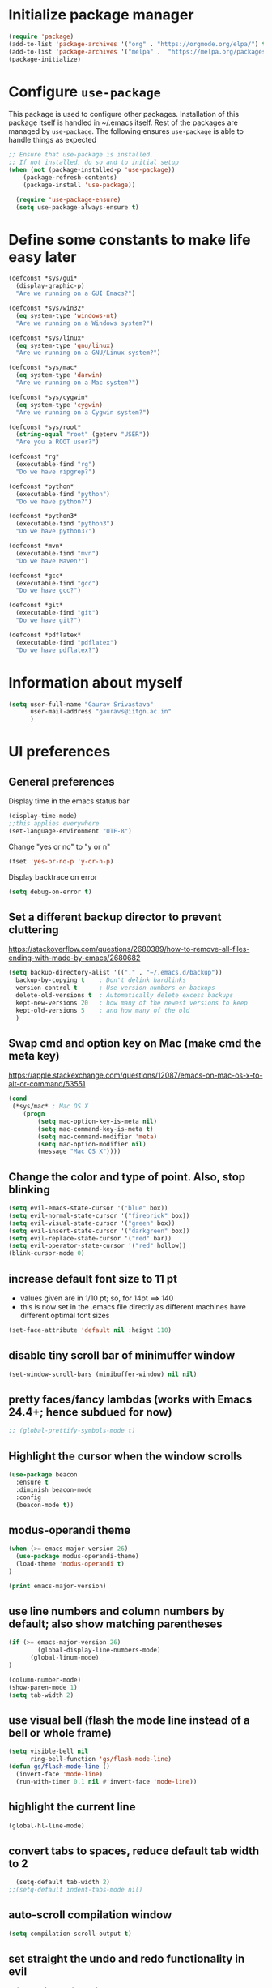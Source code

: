 #+TTITLE: Emacs Configuration
# Heavily inspired from Harry Schwartz's configuration ideas
# https://emacs.readthedocs.io/en/latest/index.html

* Initialize package manager
#+begin_src emacs-lisp
(require 'package)
(add-to-list 'package-archives '("org" . "https://orgmode.org/elpa/") t)
(add-to-list 'package-archives '("melpa" .  "https://melpa.org/packages/") t)
(package-initialize)
#+end_src

* Configure =use-package=
This package is used to configure other packages. Installation of this package itself is handled in ~/.emacs itself.
Rest of the packages are managed by =use-package=. The following ensures =use-package= is able to handle things as expected

#+begin_src emacs-lisp
;; Ensure that use-package is installed.
;; If not installed, do so and to initial setup
(when (not (package-installed-p 'use-package))
	(package-refresh-contents)
	(package-install 'use-package))
	
  (require 'use-package-ensure)
  (setq use-package-always-ensure t)
#+end_src


* Define some constants to make life easy later

#+begin_src emacs-lisp
(defconst *sys/gui*
  (display-graphic-p)
  "Are we running on a GUI Emacs?")

(defconst *sys/win32*
  (eq system-type 'windows-nt)
  "Are we running on a Windows system?")

(defconst *sys/linux*
  (eq system-type 'gnu/linux)
  "Are we running on a GNU/Linux system?")

(defconst *sys/mac*
  (eq system-type 'darwin)
  "Are we running on a Mac system?")

(defconst *sys/cygwin*
  (eq system-type 'cygwin)
  "Are we running on a Cygwin system?")

(defconst *sys/root*
  (string-equal "root" (getenv "USER"))
  "Are you a ROOT user?")

(defconst *rg*
  (executable-find "rg")
  "Do we have ripgrep?")

(defconst *python*
  (executable-find "python")
  "Do we have python?")

(defconst *python3*
  (executable-find "python3")
  "Do we have python3?")

(defconst *mvn*
  (executable-find "mvn")
  "Do we have Maven?")

(defconst *gcc*
  (executable-find "gcc")
  "Do we have gcc?")

(defconst *git*
  (executable-find "git")
  "Do we have git?")

(defconst *pdflatex*
  (executable-find "pdflatex")
  "Do we have pdflatex?")
#+end_src


* Information about myself

#+begin_src emacs-lisp
(setq user-full-name "Gaurav Srivastava"
      user-mail-address "gauravs@iitgn.ac.in"
      )
#+end_src


* UI preferences
** General preferences
Display time in the emacs status bar
#+begin_src emacs-lisp
(display-time-mode)
;;this applies everywhere
(set-language-environment "UTF-8")
#+end_src

Change "yes or no" to "y or n"
#+begin_src emacs-lisp
(fset 'yes-or-no-p 'y-or-n-p)
#+end_src

Display backtrace on error
#+begin_src emacs-lisp
(setq debug-on-error t)
#+end_src

** Set a different backup director to prevent cluttering
https://stackoverflow.com/questions/2680389/how-to-remove-all-files-ending-with-made-by-emacs/2680682
#+begin_src emacs-lisp
(setq backup-directory-alist '(("." . "~/.emacs.d/backup"))
  backup-by-copying t    ; Don't delink hardlinks
  version-control t      ; Use version numbers on backups
  delete-old-versions t  ; Automatically delete excess backups
  kept-new-versions 20   ; how many of the newest versions to keep
  kept-old-versions 5    ; and how many of the old
  )
#+end_src


** Swap cmd and option key on Mac (make cmd the meta key)
https://apple.stackexchange.com/questions/12087/emacs-on-mac-os-x-to-alt-or-command/53551
#+begin_src emacs-lisp
(cond
 (*sys/mac* ; Mac OS X
	(progn
		(setq mac-option-key-is-meta nil)
		(setq mac-command-key-is-meta t)
		(setq mac-command-modifier 'meta)
		(setq mac-option-modifier nil)
		(message "Mac OS X"))))
#+end_src

** Change the color and type of point. Also, stop blinking
#+begin_src emacs-lisp
(setq evil-emacs-state-cursor '("blue" box)) 
(setq evil-normal-state-cursor '("firebrick" box)) 
(setq evil-visual-state-cursor '("green" box))
(setq evil-insert-state-cursor '("darkgreen" box))
(setq evil-replace-state-cursor '("red" bar))
(setq evil-operator-state-cursor '("red" hollow))
(blink-cursor-mode 0)
#+end_src
** increase default font size to 11 pt
- values given are in 1/10 pt; so, for 14pt ==> 140
- this is now set in the .emacs file directly as different machines have different optimal font sizes

#+begin_src emacs-lisp
(set-face-attribute 'default nil :height 110)
#+end_src

** disable tiny scroll bar of minimuffer window

#+begin_src emacs-lisp
(set-window-scroll-bars (minibuffer-window) nil nil)
#+end_src

** pretty faces/fancy lambdas (works with Emacs 24.4+; hence subdued for now)

#+begin_src emacs-lisp
;; (global-prettify-symbols-mode t)
#+end_src

** Highlight the cursor when the window scrolls

#+begin_src emacs-lisp
(use-package beacon
  :ensure t
  :diminish beacon-mode
  :config
  (beacon-mode t))
#+end_src

** modus-operandi theme

#+begin_src emacs-lisp
(when (>= emacs-major-version 26)
  (use-package modus-operandi-theme)
  (load-theme 'modus-operandi t)
)

(print emacs-major-version)
#+end_src

** use line numbers and column numbers by default; also show matching parentheses

#+begin_src emacs-lisp
(if (>= emacs-major-version 26)
		(global-display-line-numbers-mode)
	  (global-linum-mode)
)

(column-number-mode)
(show-paren-mode 1)
(setq tab-width 2)
#+end_src

** use visual bell (flash the mode line instead of a bell or whole frame)

#+begin_src emacs-lisp
(setq visible-bell nil
      ring-bell-function 'gs/flash-mode-line)
(defun gs/flash-mode-line ()
  (invert-face 'mode-line)
  (run-with-timer 0.1 nil #'invert-face 'mode-line))
#+end_src

** highlight the current line

#+begin_src emacs-lisp
  (global-hl-line-mode)
#+end_src

** convert tabs to spaces, reduce default tab width to 2
#+begin_src emacs-lisp
  (setq-default tab-width 2)
;;(setq-default indent-tabs-mode nil)
#+end_src

** auto-scroll compilation window

#+begin_src emacs-lisp
  (setq compilation-scroll-output t)
#+end_src

** set straight the undo and redo functionality in evil

#+begin_src emacs-lisp
  (use-package undo-tree)
  (global-undo-tree-mode)

;; this is for undo and redo in evil
;; following works with emacs 24.4+ (hence commented out for now)
;;  (with-eval-after-load 'evil-maps
;;  (define-key evil-normal-state-map "u" 'undo-tree-undo)
;;  (define-key evil-normal-state-map (kbd "C-r") 'undo-tree-redo)
;;  )

;; this is for undo and redo in evil
;; following works with emacs earlier versions
  (eval-after-load 'evil-maps
    '(progn
      (define-key evil-normal-state-map "u" 'undo-tree-undo)
      (define-key evil-normal-state-map (kbd "C-r") 'undo-tree-redo)
     )
  )
#+end_src

** for coloring matching parantheses

#+begin_src emacs-lisp
  (use-package rainbow-delimiters)
#+end_src

** line wrap in LaTeX mode

#+begin_src emacs-lisp
;;(add-hook 'after-init-hook 'turn-on-auto-fill)
(add-hook 'LaTeX-mode-hook 'auto-fill-mode)
;;(global-visual-line-mode t)
#+end_src

** better scrolling by scrolling only by a line at a time

#+begin_src emacs-lisp
  (setq scroll-conservatively 100)
#+end_src
** Spell check enable in text mode
http://wordlist.aspell.net/dicts/
#+begin_src emacs-lisp
	;; spell checker program
	(if *sys/win32*
			(setq ispell-program-name "~/MEGA/hunspell-win32/bin/hunspell")
		(setq ispell-program-name "hunspell")
		)
;; https://200ok.ch/posts/2020-08-22_setting_up_spell_checking_with_multiple_dictionaries.html
				(with-eval-after-load "ispell"
					;; Configure `LANG`, otherwise ispell.el cannot find a 'default
					;; dictionary' even though multiple dictionaries will be configured
					;; in next line.
					(setenv "LANG" "en_US")
					;; Configure two variants of English.
					(setq ispell-dictionary "en_US")
					;;(setq ispell-dictionary "en_US,en_GB")
					;; ispell-set-spellchecker-params has to be called
					;; before ispell-hunspell-add-multi-dic will work
					;;(ispell-set-spellchecker-params)
					;;(ispell-hunspell-add-multi-dic "en_US,en_GB")

					;; For saving words to the personal dictionary, don't infer it from
					;; the locale, otherwise it would save to ~/.hunspell_en_US
          ;; do this only when this file exists
          (defconst gs-dictionary "~/.hunspell_personal")
          (if (file-exists-p gs-dictionary)
            (setq ispell-personal-dictionary "~/.hunspell_personal")))

	(use-package flyspell
		:ensure t
		:init
		(add-hook 'org-mode-hook
							(lambda () (flyspell-mode t))))

#+end_src


** Set default applications for opening the relevant files
- Within Cygwin, open everything with cygstart.exe
	- It passess it on the Windows and appropriate application is triggered

#+begin_src emacs-lisp
	(use-package dired-open)
	 (if (eq system-type 'cygwin)
		 (progn (setq dired-open-extensions
					 '(
							("doc"  . "cygstart")
							("docx" . "cygstart")
							("xls"  . "cygstart")
							("xlsx" . "cygstart")
							("html" . "cygstart")
							("htm"  . "cygstart")
							("pdf"  . "cygstart")
						)
						)
						(setq org-file-apps
					 '(
							(auto-mode . emacs)
							("\\.x?html?\\'" . "cygstart %s")
							("\\.pdf\\'" . "cygstart %s")
						)
						)
            (message "YYOYO")
			)
		)
#+end_src

* Utilities
** Function to reload dot-emacs without closing emacs
#+begin_src emacs-lisp
(defun gs/reload-dot-emacs ()
  "Save the .emacs buffer if needed, then reload .emacs."
  (interactive)
  (let ((dot-emacs "~/.emacs"))
    (and (get-file-buffer dot-emacs)
         (save-buffer (get-file-buffer dot-emacs)))
    (load-file dot-emacs))
  (message "Re-initialized!"))
#+end_src

** Function to rename the current buffer
Source: http://www.whattheemacsd.com/.
#+begin_src emacs-lisp
(defun gs/rename-current-buffer-file ()
  "Renames current buffer and file it is visiting."
  (interactive)
  (let ((name (buffer-name))
        (filename (buffer-file-name)))
    (if (not (and filename (file-exists-p filename)))
        (error "Buffer '%s' is not visiting a file!" name)
      (let ((new-name (read-file-name "New name: " filename)))
        (if (get-buffer new-name)
            (error "A buffer named '%s' already exists!" new-name)
          (rename-file filename new-name 1)
          (rename-buffer new-name)
          (set-visited-file-name new-name)
          (set-buffer-modified-p nil)
          (message "File '%s' successfully renamed to '%s'."
                   name (file-name-nondirectory new-name)))))))

#+end_src

** When emacs remains idle for 5 minutes, display the agenda
- Taken from: https://lists.gnu.org/archive/html/emacs-orgmode/2010-03/msg00367.html
(John Wiegley)
- Have disabled it currently; it can be quite nagging.
#+begin_src elisp
(defun jump-to-org-agenda ()
  (interactive)
  (let ((buf (get-buffer "*Org Agenda*"))
        wind)
    (if buf
        (if (setq wind (get-buffer-window buf))
            (select-window wind)
          (if (called-interactively-p)
              (progn
                (select-window (display-buffer buf t t))
                (org-fit-window-to-buffer)
                ;; (org-agenda-redo)
                )
            (with-selected-window (display-buffer buf)
              (org-fit-window-to-buffer)
              ;; (org-agenda-redo)
              )))
      (call-interactively 'org-agenda-list)))
  ;;(let ((buf (get-buffer "*Calendar*")))
  ;;  (unless (get-buffer-window buf)
  ;;    (org-agenda-goto-calendar)))
  )

;; (run-with-idle-timer 300 t 'jump-to-org-agenda)
#+end_src

** Which key
#+begin_src elisp
(use-package which-key
  :ensure t
  :defer 10
  :diminish which-key-mode
  :config
  (which-key-mode 1))
#+end_src


* ENABLE/DISABLE/CONFIGURE PACKAGES
** To inherit executable paths from Shell
Of course, this will not work for windows.
#+begin_src emacs-lisp
(if (not *sys/win32*)
(progn
	(use-package exec-path-from-shell)
	(exec-path-from-shell-initialize)
))
#+end_src

** Load relevant languages in org babel

#+begin_src emacs-lisp
(org-babel-do-load-languages
  'org-babel-load-languages
  '((python . t))
)
#+end_src

** YASnippet for inserting structured templates

#+begin_src emacs-lisp
(use-package yasnippet)
(require 'yasnippet)
(add-to-list 'yas-snippet-dirs (concat gs-mega-dir "/code/dot-config/yas-snippets"))
(yas-global-mode 1)
#+end_src


** 's' - string manipulating package

#+begin_src emacs-lisp
(use-package s)
(require 's)
#+end_src

** EVIL -- enable

#+begin_src emacs-lisp
(setq evil-want-integration t)
(setq evil-want-keybinding nil)
(use-package evil)
(require 'evil)
(evil-mode t)
#+end_src

** ORG -- enable

#+begin_src emacs-lisp
(require 'org)
#+end_src

*** set org directory, agenda files etc

#+begin_src emacs-lisp
(defvar gs/org-root-dir (concat gs-mega-dir "/Notes"))
(setq org-directory gs/org-root-dir)
(setq org-agenda-files (list gs/org-root-dir))

;; setup refile to use all agenda files
(setq org-refile-targets
  '((nil :maxlevel . 3)
    (org-agenda-files :maxlevel . 3)))
		
;; enable use of tags from all agenda files
(setq org-complete-tags-always-offer-all-agenda-tags t)
#+end_src

*** setup of inbox and other files, capture templates, etc.

#+begin_src emacs-lisp
(defvar gs/org-inbox-file (concat gs-mega-dir "/Notes/000_Inbox.org"))

;; t is for quick TODO capture
;; 'e' is for email TODO capture and 'r' is for email archive capture (if an email is related to an ongoing issue)
;; Both 'e' and 'r' rely on a browser plugin (GS-ORG-CAPTURE) that copies Email subject and URL for use by the capture template (%x)
(setq org-capture-templates
  '(("t" "Quick Todo" entry (file+headline gs/org-inbox-file "Quick Todos")
		 "* TODO %^{Task}\n" :immediate-finish t)
    ("i" "Thoughts and Ideas" entry (file+headline gs/org-inbox-file "Ideas")
		 "* %^{Idea}\n" :immediate-finish t)
    ("e" "Email Todo" entry (file+headline gs/org-inbox-file "Dump from GMail")
		 "* TODO %x\n")
    ("r" "Email Resource" entry (file+headline gs/org-inbox-file "Dump from GMail")
		 "* %x\n")
    ("m" "Meeting" entry (file+headline gs/org-inbox-file "Meetings")
		 "* %t %?")
	 ))
#+end_src


*** todo states

#+begin_src emacs-lisp
(setq org-todo-keywords 
  '((sequence "TODO(t)" 
              "DOING(g@)"
              "FOLLOWUP(f@)" 
              "DISCUSS(d@)"
							"|"
							"DONE(x@/!)"
							"CANCELLED(c@/!)"
)))
(setq org-todo-keyword-faces
   '(("TODO"     . (:foreground "red" :weight "bold"))
	   ("DOING"    . (:foreground "cyan" :weight "bold"))
	   ("FOLLOWUP" . (:foreground "orange" :weight "bold"))
     ("DISCUSS"  . (:foreground "blue" :weight "bold"))
     ("DONE"     . (:foreground "green" :weight "bold"))
     ("CANCELLED". (:foreground "gray" :weight "bold"))
))
#+end_src

*** start scratch in org mode

#+begin_src emacs-lisp
(setq initial-major-mode 'org-mode)
#+end_src

*** use sticky headers

#+begin_src emacs-lisp
(use-package org-sticky-header
 :hook (org-mode . org-sticky-header-mode)
 :config
 (setq-default
  org-sticky-header-full-path 'full
  ;; Child and parent headings are seperated by a /.
  org-sticky-header-outline-path-separator "/"))
#+end_src

*** for pretty bullets and proportional font sizes

#+begin_src emacs-lisp
(use-package org-bullets
	:init
	(add-hook 'org-mode-hook 'org-bullets-mode))
;; hide slash and stars for italics and bold
(setq org-hide-emphasis-markers t)

;; https://zzamboni.org/post/beautifying-org-mode-in-emacs/
;; proportional font sizes
;;  (let* ((variable-tuple
;;            (cond ((x-list-fonts "ETBembo")         '(:font "ETBembo"))
;;                  ((x-list-fonts "Source Sans Pro") '(:font "Source Sans Pro"))
;;                  ((x-list-fonts "Lucida Grande")   '(:font "Lucida Grande"))
;;                  ((x-list-fonts "Verdana")         '(:font "Verdana"))
;;                  ((x-family-fonts "Sans Serif")    '(:family "Sans Serif"))
;;                  (nil (warn "Cannot find a Sans Serif Font.  Install Source Sans Pro."))))
;;           (base-font-color     (face-foreground 'default nil 'default))
;;           (headline           `(:inherit default :weight bold :foreground ,base-font-color)))
;;  
;;      (custom-theme-set-faces
;;       'user
;;       `(org-level-8 ((t (,@headline ,@variable-tuple))))
;;       `(org-level-7 ((t (,@headline ,@variable-tuple))))
;;       `(org-level-6 ((t (,@headline ,@variable-tuple))))
;;       `(org-level-5 ((t (,@headline ,@variable-tuple))))
;;       `(org-level-4 ((t (,@headline ,@variable-tuple :height 0.80))))
;;       `(org-level-3 ((t (,@headline ,@variable-tuple :height 0.90))))
;;       `(org-level-2 ((t (,@headline ,@variable-tuple :height 1.00))))
;;       `(org-level-1 ((t (,@headline ,@variable-tuple :height 1.10))))
;;       `(org-document-title ((t (,@headline ,@variable-tuple :height 1.3 :underline nil))))))

;; enable proportional fonts for org mode
;;(add-hook 'org-mode-hook 'variable-pitch-mode)

#+end_src

*** syntax highlighting in source blocks; disable adaptive indentation

#+begin_src emacs-lisp
(setq org-src-fontify-natively t)
(setq org-adapt-indentation nil)
(setq org-src-preserve-indentation t)
#+end_src


*** use images/screenshots

#+begin_src emacs-lisp
(use-package org-download)
(setq org-startup-with-inline-images t)
#+end_src

*** use evil with org agendas

#+begin_src emacs-lisp
(use-package evil-org
  :after org
  :config
  (add-hook 'org-mode-hook 'evil-org-mode)
  (add-hook 'evil-org-mode-hook
            (lambda() (evil-org-set-key-theme)))
  (require 'evil-org-agenda)
  (evil-org-agenda-set-keys))

;; RETURN will follow links in orgmode files
(setq org-return-follows-link t)
#+end_src

*** custom functions to handle documents, workflows and book keeping

#+begin_src emacs-lisp
;; suggested by Nicolas Goaziou
;; taken from: https://kitchingroup.cheme.cmu.edu/blog/2013/05/05/Getting-keyword-options-in-org-files/
;; gets value of org keywords like TITLE, DATE, etc.
;; allows any customized #+PROPERTY:value
(defun gs/get-org-kwds ()
  "parse the buffer and return a cons list of (property . value)
		from lines like: #+PROPERTY: value"
  (org-element-map (org-element-parse-buffer 'element) 'keyword
                   (lambda (keyword) (cons (org-element-property :key keyword)
                                           (org-element-property :value keyword)))
  )
)

(defun gs/get-org-kwd (KEYWORD)
  "get the value of a KEYWORD in the form of #+KEYWORD: value"
  (interactive)
  (cdr (assoc KEYWORD (gs/get-org-kwds)))
)

#+end_src


#+begin_src emacs-lisp
(require 's)
(defun gs/open-file-doc-dir ()
"Opens document resource directory of the current org file"
  (interactive)
  ;; get the current filename sans the directory structure
  ;; split by '/' -- last one will have the org file name
  (setq fname (s-split "/" buffer-file-truename))

  ;; choose the last element of the extracted name
  (setq fname (elt fname (- (length fname) 1)))

  ;; get the unique identifier number (number before the '_')
  (setq fname (s-split "_" fname))
  (setq fname (elt fname 0))

  ;; get the base directory from DOCDIR keyword of the file
  ;; this specifies whether the related documents are on MEGA, Dropbox,
  ;; Google Drive or NAS 
  ;; this keyword is DOCDIR -- must be defined in the org file
  (setq mydocdirstr (gs/get-org-kwd "DOCDIR"))
  (setq mybasedir gs-google-dir)
  (cond 
    ((equal mydocdirstr "google")(setq mybasedir gs-google-dir))
    ((equal mydocdirstr "dropbox")(setq mybasedir gs-dropbox-dir))
    ((equal mydocdirstr "mega")(setq mybasedir gs-mega-dir))
    ((equal mydocdirstr "nas")(setq mybasedir gs-nas-dir))
  )
  
  ;;(print mybasedir)
  ;;(print fname)
	
  ;; build directory name
  (setq mydir (s-concat mybasedir "/" fname "_*"))

	;;(print mydir)

  ;; expand the wildcard to get full name
	;; file-expand-wildcards returns a list; pick the first element with car
  (setq mydir (car (file-expand-wildcards mydir)))
	
	;;(print "HERE")
	;;(print mydir)

  ;; open this directory in a new frame of emacs (within dired)
  ;; (dired-other-frame mydir)

  ;; for windows, convert forward slashes to backward slashes in the filepath
  (when (s-contains? "explorer" gs-file-manager)
    (setq mydir (s-replace "/" "\\" mydir))
  )
  ;; open this directory in the file manager of the OS
  (shell-command (concat gs-file-manager mydir))
)
#+end_src

#+begin_src emacs-lisp
(require 's)
(defun gs/open-resource-dir ()
"Opens document resource directory of the current headline within the org file"
  (interactive)
	
	;; obtain the DOCDIR (google / mega / dropbox / nas) from the PROPERTIES
  ;; get the base directory from DOCDIR keyword of the file
  ;; this specifies whether the related documents are on MEGA, Dropbox,
  ;; Google Drive or NAS 
  ;; this keyword is DOCDIR -- must be defined in the PROPERTIES of the headline
  ;;get the identifier for file location
  (setq mydocdirstr (car (org-property-values "DOCDIR")))
  (setq mybasedir gs-google-dir)
  ;;set full base directory depending on the file location identifier
  (cond 
    ((equal mydocdirstr "google")(setq mybasedir gs-google-dir))
    ((equal mydocdirstr "dropbox")(setq mybasedir gs-dropbox-dir))
    ((equal mydocdirstr "mega")(setq mybasedir gs-mega-dir))
    ((equal mydocdirstr "nas")(setq mybasedir gs-nas-dir))
  )
	;; obtain the FIRST tag of the headline
  ;; this should be in the format XXX_Y_Z where X, Y, Z are all numbers (e.g. 405_2_1)
	;; it is assumed that the classified will be the FIRST tag among others for the headine
	(setq mytag (car (org-get-tags)))

	;; replace _ with . to enable mapping with directory names
  (setq mytag (s-replace "_" "." mytag))

  ;; build directory name
  (setq mydir (concat mybasedir "/" mytag "_*"))
	
  ;; expand the wildcard to get full name
	;; file-expand-wildcards returns a list; pick the first element with car
  ;;(setq mydir (file-expand-wildcards mydir))
  (setq mydir (car (file-expand-wildcards mydir)))


  ;; open this directory in a new frame of emacs (within dired)
  ;;(dired-other-frame mydir)

  ;; open this directory with system's file viewer
  ;; replaces spaces with escaped ones for use with system's file viewer
  (setq mydirsys (s-replace " " "\\ " mydir))
  (shell-command (concat gs-file-manager mydirsys))
)
#+end_src


*** Custom Agenda views and customized behavior
#+begin_src emacs-lisp
(setq org-agenda-custom-commands
      '(("g" "Get Things Done (GTD)"
         ((agenda ""
                  ((org-agenda-skip-function
                    '(org-agenda-skip-entry-if 'deadline))
                   (org-deadline-warning-days 0)))
          (todo "DOING"
                ((org-agenda-skip-function
                  '(org-agenda-skip-entry-if 'deadline))
                 (org-agenda-prefix-format "  %i %-12:c [%e] ")
                 (org-agenda-overriding-header "\nActive Tasks\n")))
          (todo "TODO"
                ((org-agenda-skip-function
                  '(org-agenda-skip-entry-if 'deadline))
                 (org-agenda-prefix-format "  %i %-12:c [%e] ")
                 (org-agenda-overriding-header "\nTasks to be Planned\n")))
          (todo "FOLLOWUP"
                ((org-agenda-skip-function
                  '(org-agenda-skip-entry-if 'deadline))
                 (org-agenda-prefix-format "  %i %-12:c [%e] ")
                 (org-agenda-overriding-header "\nFollow ups\n")))
          (todo "DISCUSS"
                ((org-agenda-skip-function
                  '(org-agenda-skip-entry-if 'deadline))
                 (org-agenda-prefix-format "  %i %-12:c [%e] ")
                 (org-agenda-overriding-header "\nTo be Discussed with someone\n")))
          (tags "CLOSED>=\"<today>\""
                ((org-agenda-overriding-header "\nCompleted today\n"))))))
);;setq

(setq org-agenda-todo-ignore-scheduled 'all)
(setq org-agenda-todo-ignore-deadlines 'all)
(setq org-agenda-todo-ignore-timestamps 'all)

#+end_src


** Ledger and its configuration
#+begin_src emacs-lisp
	;; (use-package company)
	;; (use-package company-ledger
	;; 	:ensure company
	;; 	:init
	;; 	(with-eval-after-load 'company
	;; 		(add-to-list 'company-backends  'company-ledger))
	;; 	)

	;; https://www.reddit.com/r/emacs/comments/8x4xtt/tip_how_i_use_ledger_to_track_my_money/
	;; https://github.com/yradunchev/ledger
	(use-package ledger-mode)
	(use-package flycheck-ledger  :after ledger-mode)
	(setq ledger-binary-path gs-ledger-executable)
	(add-to-list 'auto-mode-alist '("\\.ledger$" . ledger-mode))
	(add-hook 'ledger-mode-hook
						(lambda ()
							;; (company-mode)
							(setq-local tab-always-indent 'complete)
							(setq-local completion-cycle-threshold t)
							(setq-local ledger-complete-in-steps t)
							)
						)

	;; capture templates for org
  (setq gs-ledger-file (concat gs-mega-dir "/ledger/data/journal.ledger"))
	(setq org-capture-templates
				(append '(("l" "Ledger entries")
									("lc" "SBI Credit Card" plain
									 (file gs-ledger-file)
									 "%(org-read-date) %^{Description}
		Expenses:%^{Account}  %^{Amount}
		Liabilities:CC:SBI
	")
									("lb" "SBI Savings Bank Account" plain
									 (file gs-ledger-file)
									 "%(org-read-date) * %^{Description}
		Expenses:%^{Account}  %^{Amount}
		Assets:Saving:SBIGN
	"))
								org-capture-templates))

#+end_src

** Helm and its configuration
#+begin_src emacs-lisp
(use-package helm
  :ensure t
  :bind (("M-x"     . helm-M-x)
  ;;       ("C-x C-m" . helm-M-x)
         ("M-y"     . helm-show-kill-ring)
         ("C-x b"   . helm-mini)
         ("C-x C-b" . helm-buffers-list)
         ("C-x C-f" . helm-find-files)
  ;;       ("C-h r"   . helm-info-emacs)
  ;;       ("C-h C-l" . helm-locate_library)
  ;;       ("C-x r b" . helm-filtered-bookmarks)  ; Use helm bookmarks
         ("C-c f"   . helm-recentf)
         ("C-c j"   . helm-imenu)
  ;;       ("C-c C-r" . helm-resume)
  ;;       :map helm-map
  ;;       ("<tab>" . helm-execute-persistent-action)  ; Rebind tab to run persistent action
  ;;       ("C-i"   . helm-execute-persistent-action)  ; Make TAB work in terminals
  ;;       ("C-z"   . helm-select-action)  ; List actions
  ;;       :map shell-mode-map  ;; Shell history
  ;;       ("C-c C-l" . helm-comint-input-ring)
         )
  :config
  ;; See https://github.com/bbatsov/prelude/pull/670 for a detailed
  ;; discussion of these options.
  (setq helm-split-window-inside-p            t
        helm-buffers-fuzzy-matching           t
        helm-move-to-line-cycle-in-source     t
        helm-ff-search-library-in-sexp        t
        helm-ff-file-name-history-use-recentf t)

  (setq helm-google-suggest-use-curl-p t)

  ;; keep follow-mode in between helm sessions once activated
  (setq helm-follow-mode-persistent t)

  ;; Smaller helm window
  ;;(setq helm-autoresize-max-height 0)
  ;;(setq helm-autoresize-min-height 30)
  ;;(helm-autoresize-mode 1)

  ;; Don't show details in helm-mini for tramp buffers
  (setq helm-buffer-skip-remote-checking t)

  (require 'helm-bookmark)
  ;; Show bookmarks (and create bookmarks) in helm-mini
  (setq helm-mini-default-sources '(helm-source-buffers-list
                                    helm-source-recentf
                                    helm-source-bookmarks
                                    helm-source-bookmark-set
                                    helm-source-buffer-not-found))

  ;;(substitute-key-definition 'find-tag 'helm-etags-select global-map)
  ;;(setq projectile-completion-system 'helm)

)
(define-key evil-ex-map "b" 'helm-buffers-list)
(helm-mode 1)
#+end_src


** Matlab 
#+begin_src emacs-lisp
;;(use-package matlab-mode)
	(autoload 'matlab-mode "matlab" "Matlab Editing Mode" t)
	(add-to-list
	 'auto-mode-alist
	 '("\\.m$" . matlab-mode))
	(setq matlab-indent-function t)
	(setq matlab-shell-command "matlab")


#+end_src

** Python configuration
#+begin_src emacs-lisp

(setq python-shell-interpreter "python3")


;(use-package elpy
;  :ensure t
;  :defer t
;  :init
;  (advice-add 'python-mode :before 'elpy-enable)
;	(setq elpy-rpc-python-command "python3")
;)

;; the following has been set as the system variable $WORKON_HOME 
;; (setq elpy-rpc-virtualenv-path "/cygdrive/c/users/gaurav/cyg_python_venv")

(setq python-indent-offset 2)

#+end_src

** Setup language server for relevant ones
#+begin_src elisp
(use-package lsp-mode)
(require 'lsp-mode)
(add-hook 'go-mode-hook 'lsp-deferred)
; install server: go get golang.org/x/tools/gopls@latest
(add-hook 'sh-mode-hook 'lsp-deferred)
; install server: npm i -g bash-language-server (after brew install npm)
(add-hook 'python-mode-hook 'lsp-deferred)
; install server: pip3 install python-language-server[all]
#+end_src
** Go language setup
http://tleyden.github.io/blog/2014/05/22/configure-emacs-as-a-go-editor-from-scratch/
#+begin_src elisp
(use-package go-mode)
;(use-package go-autocomplete)

;(setenv "GOPATH" (concat gs-mega-dir "/bin/go"))
(setenv "GOPATH" "/Users/gaurav/MEGA/bin/go")
(require 'flycheck)
(global-flycheck-mode 1)
;
;; for appropriate formatting
(defun my-go-mode-hook ()
  ; Call Gofmt before saving                                                    
  (add-hook 'before-save-hook 'gofmt-before-save)
  ; Godef jump key binding                                                      
  (local-set-key (kbd "M-.") 'godef-jump)
  (local-set-key (kbd "M-*") 'pop-tag-mark)
  (auto-complete-mode 1)
  )
(add-hook 'go-mode-hook 'my-go-mode-hook)
;(with-eval-after-load 'go-mode (require 'go-autocomplete))
#+end_src


** Evil Collection (for key bindings in most places)
- This one had some error when trying to install with command line
- Installed from list-packages instead. This worked on linux system (not working on Windows).

#+begin_src emacs-lisp
(use-package evil-collection
  :after evil
  :ensure t
  :config
  (evil-collection-init))
#+end_src

** DEFT
- following is for configuring deft mode
- key to launch deft; disable evil in deft mode

#+begin_src emacs-lisp
(use-package deft
  :bind ("C-c n" . deft)
  :commands (deft)
  :config
  (setq deft-directory (concat gs-mega-dir "/Notes")
        deft-extensions '("org" "md" "txt")
        deft-default-extension "org"
        deft-recursive t
        deft-use-filename-as-title t
        deft-use-filter-string-for-filename t)
  (evil-set-initial-state 'deft-mode 'emacs))
#+end_src

** AUCTEX / LATEX
- following if for latex: auctex
- taken from: https://tex.stackexchange.com/questions/461851/sumatra-pdf-forward-and-inverse-search-emacs

#+begin_src emacs-lisp
(setq TeX-PDF-mode t)
(setq TeX-source-correlate-mode t)
(setq TeX-source-correlate-method 'synctex)
(setq TeX-view-program-list '(("Sumatra PDF" ("\"C:/Program Files/SumatraPDF/SumatraPDF.exe\" -reuse-instance" (mode-io-correlate " -forward-search %b %n ") " %o"))))
(eval-after-load 'tex
 '(progn
   (assq-delete-all 'output-pdf TeX-view-program-selection)
   (add-to-list 'TeX-view-program-selection '(output-pdf "Sumatra PDF"))))
#+end_src


- following is from: https://william.famille-blum.org/blog/static.php?page=static081010-000413
	
#+begin_src emacs-lisp
;;(custom-set-variables '(TeX-source-correlate-method (quote synctex)) '(TeX-source-correlate-mode t) '(TeX-source-correlate-start-server t) '(TeX-view-program-list (quote (("Sumatra PDF" "\"C:/Program Files/SumatraPDF/SumatraPDF.exe\" -reuse-instance %o")))))(custom-set-faces)
;;(eval-after-load 'tex
 ;;'(progn
   ;;(assq-delete-all 'output-pdf TeX-view-program-selection)
   ;;(add-to-list 'TeX-view-program-selection '(output-pdf "Sumatra PDF")))
 ;;)
#+end_src


** org-gcal for Google Calendar integration
https://github.com/kidd/org-gcal.el
https://github.com/mhkc/google-calendar-layer
https://cestlaz.github.io/posts/using-emacs-26-gcal/#.WIqBud9vGAk
#+begin_src elisp
	(use-package org-gcal)
	(require 'org-gcal)
	(setq org-gcal-client-id "295390371627-arqhq3ojngln9l4jqsufg97gm4njbkhi.apps.googleusercontent.com")
	(setq org-gcal-client-secret "Tvc4jv9oJ7ltSxDkHS5adYUH")
	(setq org-gcal-file-alist '(("c_dkuvktbde55novv834t98om1u0@group.calendar.google.com" . "~/MEGA/Notes/google-org-calendar.org")))
	;;(setq org-gcal-file-alist '(("c_dkuvktbde55novv834t98om1u0@group.calendar.google.com" . ((concat gs-mega-dir "/Notes/google-org-calendar.org")))))
#+end_src
For exporting org-agenda to google calendar, C-x C-w to export from agenda; save it as the file being synced with google calendar shown above.
Then run org-gcal-sync

** =paperless= for document filing (mainly papers)
https://github.com/atgreen/paperless
#+begin_src elisp
(use-package ido-completing-read+)
(use-package paperless)
(custom-set-variables
 '(paperless-capture-directory "/Users/gaurav/Google Drive/My Drive/New_System/lit_repo/paperless/downloads")
 '(paperless-root-directory "/Users/gaurav/Google Drive/My Drive/New_System/lit_repo/paperless/filed"))
#+end_src

** =ebib= for bibliography management
https://joostkremers.github.io/ebib/ebib-manual.html
#+begin_src elisp
(use-package ebib)
(use-package helm-bibtex)
(defconst gs-lit-repo (concat gs-google-dir "/lit_repo"))

#+end_src


** =org-ref= for bibliography management
https://github.com/jkitchin/org-ref
https://www.anand-iyer.com/blog/2017/research-literature-management-with-emacs
#+begin_src elisp :tangle no
(use-package org-ref)
(use-package helm-bibtex)
(defconst gs-lit-repo (concat gs-google-dir "/lit_repo"))

;(setq org-ref-bibliography-notes "G:\My Drive\New_System\lit_repo\notes.org"
;			org-ref-default-bibliography '("G:\My Drive\New_System\lit_repo\all_entries.bib")
;			org-ref-pdf-directory "G:\My Drive\New_System\lit_repo\notes.org")

;; see org-ref for use of these variables
(setq org-ref-bibliography-notes "/Users/gaurav/Google Drive/My Drive/New_System/lit_repo/notes.org"
      org-ref-default-bibliography '("/Users/gaurav/Google Drive/My Drive/New_System/lit_repo/all_entries.bib")
      org-ref-pdf-directory "/Users/gaurav/Google Drive/My Drive/New_System/lit_repo")

;following is for helm-bibtex
;	(setq bibtex-completion-bibliography (concat gs-google-dir "/lit_repo/all_entries.bib")
;	      bibtex-completion-library-path (concat gs-google-dir "/lit_repo")
;	      bibtex-completion-notes-path (concat gs-google-dir "/lit_repo/notes.org"))
;
;	;; open pdf with system pdf viewer (works on mac)
;	(setq bibtex-completion-pdf-open-function
;		(lambda (fpath)
;			(start-process "open" "*open*" "open" fpath)))
;
;	;; alternative
;	;; (setq bibtex-completion-pdf-open-function 'org-open-file)


(require 'org-ref)
#+end_src

** Reference management for PDFs using BibTex
:PROPERTIES:
   :tangle: no
:END:
- Source: https://ogbe.net/emacs/references.html
The "database" consists of a loose collection of bib files in user-defined directories, a directory containing all pdfs, and a directory containing a notes file <bibtex-key>.org for every entry from all files. This must be set for any of this to work.
#+begin_src elisp
	; Basic data about directories of PDF, BIB, etc.
		(defvar do.refs/db-dirs (concat gs-google-dir "/lit_repo")
			"A list of paths to directories containing all my bibtex databases")

		(defvar do.refs/pdf-dir (concat gs-google-dir "/lit_repo")
			"The path to the directory containing the PDF files. The file
																		for the entry with key <key> is stored as <key>.pdf.")

		(defvar do.refs/notes-dir (concat gs-google-dir "/lit_repo/notes")
			"The path to the directory containing my notes for the
																		references. The note for the item with key <key> is stored in
																		this folder as <key>.org")

		(defvar do.refs/pdf-download-dir (concat gs-google-dir "/lit_repo/downloads")
			"The path to the temporary directory to which we download PDF
																		files.")

		(defun do.refs/get-db-file-list ()
			"Get the list of all the bib files containing my bib database."
			(mapcan (lambda (dir) (directory-files dir t "\\.bib\\'"))
							do.refs/db-dirs))

#+end_src
*** =ebib= configuration
We use ebib to import items and to edit databases. Start with M-x ebib. Then open a database with o. We can open multiple databases at the same time and switch using the arrow keys. Edit a key with E. Auto-generate a key with !. Edit an entry with e. Edit in item in an entry with e. Import a file by selecting an entry in the top window and M-x ebib-import-file. This moves the selected PDF to the PDF directory under the right name. Add notes to an entry with N. Open the attached file with f.

To import an item to the database there are two ways: First, we can just add the entry to the end of the file in a regular Emacs buffer. Second, with ebib opened in a frame, we can paste a BibTeX entry into an Emacs buffer (works nicely with the "Open with emacsclient" .desktop file) and call M-x ebib-import.

The configuration below sets some sane standards, points ebib to our database, and changes the notes format to work well with the "one-file-per-entry" approach.
#+begin_src elisp
		(use-package ebib
			:ensure t
			:init
			(add-hook 'ebib-entry-mode-hook #'no-trailing-whitespace)
			:config
			;; point it to our database
			(setq ebib-file-search-dirs '(,do.refs/pdf-dir))
			(setq ebib-notes-directory do.refs/notes-dir)
			(setq ebib-preload-bib-files '(do.refs/get-db-file-list))

			;; `ebib' uses `bibtex.el' to auto-generate keys for us
			(setq bibtex-autokey-year-length 4)
			(setq bibtex-autokey-titleword-separator "-")
			(setq bibtex-autokey-name-year-separator "-")
			(setq bibtex-autokey-year-title-separator "-")
			(setq bibtex-autokey-titleword-length 8)
			(setq bibtex-autokey-titlewords 3)
			(setq bibtex-autokey-titleword-ignore ;; I took "On" out of this
						'("A" "An" "The" "[^[:upper:]].*" ".*[^[:upper:][:lower:]0-9].*"))

			;; make ebib window easier to deal with
			(setq ebib-index-window-size 25)

			;; use a common/similar notes template between `ebib' and `ivy-bibtex'.
			(setq ebib-notes-template "#+TITLE: Notes on: %T\n\n>|<")
			(remove-hook 'ebib-notes-new-note-hook #'org-narrow-to-subtree)

			;; open pdfs with our favorite pdf reader
			(setq ebib-file-associations '(("pdf" . ,do.minimal/pdf-reader)))

			;; a small convenience function to import into ebib from the clipboard
			(defun do.refs/ebib-import-from-clipboard ()
				"Attempt to import the contents in the kill ring/clipboard into `ebib'."
				(interactive)
				(with-temp-buffer
					(yank)
					(ebib-import)
					(call-interactively #'ebib)))

			;; another convenience function to add the most recently downloaded PDF file
			;; from the ~/Downloads folder to the current entry
			(defun do.refs/ebib-add-newest-pdf-from-downloads ()
				"Add the most recently-downloaded PDF in the ~/Downloads directory to the current entry in ebib."
				(interactive)
				;; pull out the most recent file from ~/Downloads with the .pdf extension.
				(let ((newest-pdf (caar (sort (mapcan (lambda (x) (when (string-equal (file-name-extension (nth 0 x)) "pdf") (cons x nil)))
																							(directory-files-and-attributes do.refs/pdf-download-dir))
																			(lambda (x y) (not (time-less-p (nth 6 x) (nth 6 y))))))))
					(if newest-pdf
							;; https://nullprogram.com/blog/2017/10/27/
							;; need to override `read-file-name' because ebib normally prompts us for the file to import
							(let ((fpath (concat (file-name-as-directory do.refs/pdf-download-dir) newest-pdf))
										(bibkey (ebib--get-key-at-point)))
								(cl-letf (((symbol-function 'read-file-name) (lambda (&rest _) fpath)))
									(call-interactively #'ebib-import-file))
								(message "[Ebib] [Dennis] Imported %s for %s" fpath bibkey))
						(message "[Ebib] [Dennis] No PDF files found in %s." do.refs/pdf-download-dir))))

			;; on import, create two copies of the file. one for reading, one
			;; for annotating. can also use this command to add an annotated
			;; file to an existing entry
			(defun do.refs/ebib-add-annotated (arg)
				"Advice for `ebib-import-file' that automatically creates a
															copy of the imported file that will be used for annotation."
				(interactive "P")
				(let ((filename (ebib-get-field-value ebib-file-field
																							(ebib--get-key-at-point)
																							ebib--cur-db 'noerror 'unbraced)))
					(when filename
						(let* ((pdf-path (file-name-as-directory (car ebib-file-search-dirs)))
									 (orig-path (concat pdf-path filename))
									 (annot-path (concat pdf-path
																			 (file-name-sans-extension filename)
																			 "-annotated"
																			 (file-name-extension filename t))))
							(unless (file-writable-p annot-path)
								(error "[Ebib] [Dennis] Cannot write file %s" annot-path))
							(copy-file orig-path annot-path)))))

			;; add the above after the original call is done.
			(advice-add #'ebib-import-file :after #'do.refs/ebib-add-annotated))
#+end_src
*** =ivy-bibtex= configuration
This package is really just an alternative completion interface for bibtex-completion. It looks like this was initially all written for helm and at some point divided into the bibtex-completion frontend and helm and an ivy backend.

I really like the ivy interface for searching. So we will configure it to be able to search our global database from anywhere in Emacs. We will later use this interface to insert citation keys into LaTeX documents.
#+begin_src elisp
		; ivy-bibtex configuration
		(use-package ivy-bibtex
			:ensure t
			:init
			;; point ivy to the reference database
			(defun do.refs/update-db-file-list ()
				"Update the list of bib files used for `ivy-bibtex'"
				(interactive)
				(setq ebib-preload-bib-files '(do.refs/get-db-file-list))
				(setq bibtex-completion-bibliography '(do.refs/get-db-file-list)))
			(do.refs/update-db-file-list)
			(setq bibtex-completion-library-path '(,do.refs/pdf-dir))
			(setq bibtex-completion-notes-path do.refs/notes-dir) ; notes are by default <key>.org

			;; need this extra config (see github page)
			(push '(ivy-bibtex . ivy--regex-ignore-order)
						ivy-re-builders-alist)

			;; make sure we can open additional files through =M-x bib=
			(setq bibtex-completion-pdf-field nil)

			;; could save an annotated version of a PDF with <key>-annotated.pdf
			(setq bibtex-completion-find-additional-pdfs t)

			;; what is the default citation style?
			(setq bibtex-completion-cite-default-command "cite")
			(setq bibtex-completion-cite-default-as-initial-input t)

			;; hack the APA print function
			;;<<do.refs/reference-format>>

			;; open PDFs with our favourite PDF reader
			(setq bibtex-completion-pdf-open-function
						(lambda (fpath)
							(call-process do.minimal/pdf-reader nil 0 nil fpath))))
#+end_src
One function of ivy-bibtex is to insert the full reference at point. This is a great feature, I just want to hack the output a little bit.
#+begin_src elisp
		(defun do.refs/custom-insert-reference (keys)
			"This is a hacked version of `bibtex-completion-insert-reference'.

										I just remove some punctuation and whitespace compared to the
										original. It's still not perfect, but works well enough for
										something I won't need much"
			(let* ((refs (--map (s-word-wrap fill-column (bibtex-completion-apa-format-reference it))
													keys)))
				(insert (s-join "\n" refs) "\n")))

		(advice-add #'bibtex-completion-insert-reference :override #'do.refs/custom-insert-reference)
#+end_src
*** =org-ref= configuration
This package is responsible for managing references in org-mode documents. While I don't plan on writing many papers in org-mode (can't expect random collaborators to be into Emacs like this…), this is still very useful for personal stuff (my PhD thesis was written in org-mode) and my notes. This also lets me link to references from within notes of other references.
#+begin_src elisp
		(use-package org-ref
			:ensure t
			:demand ; we demand this because it also displays citations in latex documents
			:init
			(setq org-ref-completion-library 'org-ref-ivy-cite)
			:config
			(setq org-ref-default-bibliography '(do.refs/get-db-file-list))
			(setq org-ref-pdf-directory do.refs/pdf-dir)
			;; edit notes using the bibtex-completion package, i.e. `ivy-bibtex'
			(setq org-ref-bibliography-notes nil)
			(setq org-ref-notes-function
						(lambda (thekey)
							(let ((bibtex-completion-bibliography (org-ref-find-bibliography)))
								(bibtex-completion-edit-notes
								 (list (car (org-ref-get-bibtex-key-and-file thekey)))))))
			(defun do.refs/org-ref-insert (&optional arg)
				"Fix org-ref's cite command"
				;; make sure bibtex-completion is initialized
				(bibtex-completion-init)
				;; fix org-ref (see https://github.com/jkitchin/org-ref/issues/717#issuecomment-633788035)
				(ivy-set-display-transformer 'org-ref-ivy-insert-cite-link 'ivy-bibtex-display-transformer)
				;; fix the height of the cite window
				(let ((ivy-fixed-height-minibuffer t))
					(push '(org-ref-ivy-insert-cite-link . do.minimal.rg/get-window-height) ivy-height-alist)
					(org-ref-insert-link arg)
					(pop ivy-height-alist))))
#+end_src
*** =reftex= configuration
#+begin_src elisp
		(use-package reftex
			:init
			(setq reftex-default-bibliography '(do.refs/get-db-file-list)))
#+end_src
*** Plumbing interface
With our three heavy-lifting packages configured, let's write some glue code to make it all play well together and to let me use them the way I want to. The built-in reftex package will play a big part in this. But first we want to discourage it from looking for local databases.

Next, a few definitions for bibliography generation. We set a straw man default name and give ourselves the ability to post-process the buffer containing the BibTeX entries.

#+begin_src elisp

		(defvar do.refs/default-bib-name "refs.bib"
			"The default name for bibliographies generated from TeX or org files.")

		(defvar do.refs/bib-file-post-process-function nil
			"A function to post-process the auto-generated .bib
						files. Called with a temporary buffer as single argument.")

		(defun do.refs/mangle-bib-files (buffer)
			"Insert a header and pull some fields out of the bib file."
			(goto-char (point-min))
			(insert "% ------------------------------------------------------------------\n"
							(format-time-string
							 "% -- This file was auto-generated on %Y-%m-%d at %T\n")
							"% -- Change at own risk.\n"
							"% ------------------------------------------------------------------\n\n")
			;; let's just say that the month field in BibTeX is a little strange... This
			;; is an attempt at removing the {braces} when we find one of the
			;; three-letter month codes jan, feb, etc. in braces.
			(mapcar (lambda (month)
								(goto-char (point-min))
								(while (re-search-forward (format "\\(^\s+month\s+=\s+\\){%s}" month) nil t)
									(replace-match (format "\\1%s" month))))
							'("jan" "feb" "mar" "apr" "may" "jun" "jul" "aug" "sep" "oct" "nov" "dec")))

		(setq do.refs/bib-file-post-process-function #'do.refs/mangle-bib-files)
#+end_src
Now for the main course, do.refs/generate-bib-file can be called on a LaTeX or org-mode buffer and will spit out a fresh .bib file containing only the elements cited in the current document.

#+begin_src elisp

		(defun do.refs/generate-bib-file (&optional outfile)
			"Generate a .bib file for the tex or org document in the current buffer.

					This is done by first extracting all citation keys from the
					document and then pulling them from the global database."
			(interactive
			 ;; if called with a prefix arg, put the generated bib into the kill ring
			 ;; instead of writing it to a file.
			 (if current-prefix-arg
					 (list 'copy)
				 ;; prompt user, get outfile, make sure this all works out.
				 (if (not (or (derived-mode-p 'tex-mode) (derived-mode-p 'org-mode)))
						 (prog1 nil (message "Not visiting a TeX or org buffer."))
					 (let ((target-file (read-file-name "Path to .bib file: " nil nil nil do.refs/default-bib-name)))
						 (cond ((file-directory-p target-file) (error "Output cannot be a directory."))
									 ((file-exists-p target-file)
										(if (yes-or-no-p (format "File %s exists. Overwrite? " target-file))
												(list target-file)
											(message "Not overwriting %s." target-file) nil))
									 (t (list target-file)))))))
			(when outfile
				;; write the output file
				(let ((mode (cond ((derived-mode-p 'org-mode) 'org)
													((derived-mode-p 'tex-mode) 'tex))))
					(let ((tex-buffer (cond ((equal mode 'tex) (current-buffer))
																	((equal mode 'org)
																	 ;; need to export the org doc to latex before we can scan
																	 (let ((org-export-show-temporary-export-buffer nil)
																				 (fn (file-name-sans-extension
																							(buffer-file-name (current-buffer)))))
																		 (org-latex-export-to-latex)
																		 (find-file fn)))))
								(msg (format "Saving .bib file for %s to %s..."
														 (cond ((equal mode 'tex) (reftex-TeX-master-file))
																	 ((equal mode 'org) (buffer-file-name (current-buffer))))
														 outfile)))
						;; extract all keys from file using reftex and insert into bib file using bibtex-completion
						(with-current-buffer tex-buffer
							(let ((keys (reftex-all-used-citation-keys))
										;; skip over some fields for bib file generation
										(bibtex-completion-no-export-fields (append '("author+an" "keywords" "abstract" "file")
																																bibtex-completion-no-export-fields)))
								(with-temp-buffer
									(mapcar (lambda (key) (insert (concat (bibtex-completion-make-bibtex key) "\n"))) keys)
									(when (symbol-function do.refs/bib-file-post-process-function) ; post-process
										(funcall do.refs/bib-file-post-process-function (current-buffer)))
									;; either write to file or move to kill ring
									(if (equal outfile 'copy)
											(progn (kill-region (point-min) (point-max))
														 (message "Copied references database to kill ring."))
										(write-file outfile)))))
						(when (equal mode 'org) ; close the exported document
							(kill-buffer tex-buffer))))))

#+end_src
Now let's customize the way we call ivy-bibtex to query our shiny new reference database. This will define the behavior of our M-x cite and M-x bib commands.

#+begin_src elisp
		(defun do.refs/get-ivy-cite-key ()
			"Attempt to return a citation key as a string using `ivy-bibtex'."
			(with-temp-buffer
				(let ((bibtex-completion-cite-prompt-for-optional-arguments nil)
							(ivy-bibtex-default-action 'ivy-bibtex-insert-citation))
					(ivy-bibtex))
				(when (> (buffer-size) 0)
					(buffer-string))))

		(defun do.refs/ivy-bibtex-insert-cite-key (&optional arg)
			"Attempt to insert a citation key into the current LaTeX buffer."
			(let ((bibtex-completion-cite-prompt-for-optional-arguments nil)
						(ivy-bibtex-default-action 'ivy-bibtex-insert-citation))
				(ivy-bibtex arg)))

		(defun do.refs/ivy-bibtex-insert-reference (&optional arg)
			"Attempt to insert a full reference into the current buffer."
			(let ((ivy-bibtex-default-action 'ivy-bibtex-insert-reference))
				(ivy-bibtex arg)))

		(defun do.refs/insert-key-or-reference (arg)
			"A DWIM 'cite' command."
			(interactive "P")
			(cond ((derived-mode-p 'org-mode) (do.refs/org-ref-insert arg))
						((derived-mode-p 'tex-mode) (do.refs/ivy-bibtex-insert-cite-key arg))
						(t (do.refs/ivy-bibtex-insert-reference arg))))

		(defun do.refs/call-ivy-bibtex (arg)
			"Use this to call `ivy-bibtex' with some interface customizations."
			(interactive "P")
			(let ((ivy-fixed-height-minibuffer t))
				(push '(ivy-bibtex . do.minimal.rg/get-window-height) ivy-height-alist)
				(ivy-bibtex arg)
				(pop ivy-height-alist)))
#+end_src
My most-used snippet is the cite snippet in 𝐿𝐴𝑇𝐸𝑋 documents. Since I have the muscle memory, I want to have a snippet that behaves similarly, but calls ivy-bibtex instead of reftex. This is one way to do it.

#+begin_src elisp
; # -*- mode: snippet -*-
; # contributor : Dennis Ogbe <do@ogbe.net>
; # key: cite
; # group: references
; # name : \cite
; # --

; \cite{${1:key$(unless yas/modified-p (let ((key (do.refs/get-ivy-cite-key))) (if key key "no key received...")))}$0}
#+end_src

Finally, in addition to the LaTeX snippet, we want to access everything through our convenient aliases bib, cite, and gen-bib.
#+begin_src elisp

		(defalias 'cite    #'do.refs/insert-key-or-reference)
		(defalias 'bib     #'do.refs/call-ivy-bibtex)
		(defalias 'gen-bib #'do.refs/generate-bib-file)

#+end_src



** CSV mode
#+begin_src elisp
(use-package csv-mode)
#+end_src

** Atomic chrome for emacs
Enables editing any textbox in browser within an emacs window
https://github.com/alpha22jp/atomic-chrome
#+begin_src elisp
(use-package atomic-chrome)
(require 'atomic-chrome)
(atomic-chrome-start-server)
#+end_src

* Start server
	
#+begin_src emacs-lisp
;;(server-start)
#+end_src


* ORG-ROAM
	
#+begin_src emacs-lisp
;;(make-directory "~/MEGA/Notes")
;;(setq org-roam-directory "~/MEGA/Notes")
;;(add-hook 'after-init-hook 'org-roam-mode)
;; this helps solve the problem of db update after saving
;;(setq org-roam-db-update-method 'immediate)
#+end_src


* Email in emacs
Not using currently.
** Setup mu4e email related things
- Taken from: [[notanumber.io/2016-10-03/better-email-with-mu4e]]
- Taken from: [[www.djcbsoftware.nl/code/mu/mu4e/Gmail-configuration.html]]

#+begin_src emacs-lisp
;; mu4e is to be setup only for non-Windows environments
(require 's)
;;(if (not (eq system-type 'windows-nt))
(if (not (eq 1 1))
  (progn
  
  (require 'mu4e)

  ;; mail address and use name
  (setq user-mail-address "gauravs@iitgn.ac.in"
        user-full-name "Gaurav Srivastava")

  ;;----------------------------------------------
  ;;mu4e configuration
  ;;----------------------------------------------
  ;; basic configuration
  (setq mail-user-agent 'mu4e-user-agent
        mu4e-mu-binary "/usr/bin/mu"
        mu4e-maildir "~/Maildir/gauravs"
        mu4e-drafts-folder "/[Gmail].Drafts"
        mu4e-sent-folder "/[Gmail].All Mail"
        mu4e-trash-folder "/[Gmail].Trash"
        mu4e-refile-folder "/[Gmail].All Mail"
        mu4e-get-mail-command "offlineimap"
        mu4e-update-interval 300
        mu4e-view-show-images t
        mu4e-html2text-command "w3m -dump -T text/html"
        mu4e-headers-include-related t
        mu4e-attachment-dir "~/Downloads"
        mu4e-sent-messages-behavior 'delete
        mu4e-view-show-images t
  )
  ;; use imagemagick if available
  (when (fboundp 'imagemagick-register-types)
    (imagemagick-register-types))

  ;; actions
  ;; enable viewing in browswer
  (add-to-list 'mu4e-view-actions '("View in browser" . mu4e-action-view-in-browser) t)

  ;; spell check
  (add-hook 'mu4e-compose-mode-hook 'flyspell-mode)

  ;; This hook correctly modifies the \Inbox and \Starred flags on email when they are marked.
  ;; Without it refiling (archiving) and flagging (starring) email won't properly result in
  ;; the corresponding gmail action.
  (add-hook 'mu4e-mark-execute-pre-hook
	    (lambda (mark msg)
	      (cond ((member mark '(refile trash)) (mu4e-action-retag-message msg "-\\Inbox"))
		    ((equal mark 'flag) (mu4e-action-retag-message msg "\\Starred"))
		    ((equal mark 'unflag) (mu4e-action-retag-message msg "-\\Starred")))))
  
  ;;email signature
  (setq mu4e-compose-signature
          (concat
            "Gaurav Srivastava\n"
            "Associate Professor, Civil Engineering, IITGN\n"
          )
  )

  ;; bookmarks for common searches 
  (setq mu4e-actions-tags-header "X-Keywords")
  (setq mu4e-bookmarks '(("tag:\\\\Inbox" "Inbox" ?i)
			                   ("flag:unread" "Unread messages" ?u)
			                   ("date:today..now" "Today's messages" ?t)
			                   ("date:7d..now" "Last 7 days" ?w)
			                   ("mime:image/*" "Messages with images" ?p)))

  ;;----------------------------------------------
  ;;SMTP configuration
  ;;----------------------------------------------
  (require 'smtpmail)
  (setq smtpmail-smtp-server "smtp.gmail.com"
        send-mail-function 'smtpmail-send-it
        message-send-mail-function 'smtpmail-send-it
        smtpmail-starttls-credentials '(("smtp.gmail.com" "587" nil nil))
        smtpmail-auth-credentials '(expand-file-name "~/.authinfo")
        smtpmail-smtp-service 587
        smtpmail-debug-info t
  )

  ;; add Cc and Bcc headers to the message buffer
  (setq message-default-mail-headers "Cc: \nBcc: \n")

  (setq message-kill-buffer-on-exit t)

  ;;----------------------------------------------
  ;;mu4e + org configuration
  ;;----------------------------------------------
  (require 'org-mu4e)
  (setq org-mu4e-link-query-in-headers-mode nil)
	

  ;;----------------------------------------------
  ;;capturing sent-mail in org
  ;;----------------------------------------------
	
))
#+end_src


** Setup notmuch email related things
- Taken from: [[kkatsuyuki.github.io/notmuch-conf]]
#+begin_src emacs-lisp
;; notmuch is to be setup only for non-Windows environments
(require 's)
(if (not (eq 1 1))
;;(if (not (eq system-type 'windows-nt))
  (progn
  (require 'notmuch)

  ;; mail address and use name
  (setq mail-user-agent 'message-user-agent)
  (setq user-mail-address "gauravs@iitgn.ac.in"
        user-full-name "Gaurav Srivastava")

  ;;----------------------------------------------
  ;;notmuch configuration
  ;;----------------------------------------------
  (setq notmuch-search-oldest-first nil
        notmuch-fcc-dirs "~/Maildir/gauravs/[Gmail].Sent Mail"
        notmuch-mua-compose-in 'new-frame
  )

  ;;----------------------------------------------
  ;;SMTP configuration
  ;;----------------------------------------------
  (require 'smtpmail)
  (setq smtpmail-smtp-server "smtp.gmail.com"
        send-mail-function 'smtpmail-send-it
        message-send-mail-function 'smtpmail-send-it
        smtpmail-starttls-credentials '(("smtp.gmail.com" "587" nil nil))
        smtpmail-auth-credentials '(expand-file-name "~/.authinfo")
        smtpmail-smtp-service 587
        smtpmail-debug-info t
  )

  ;; add Cc and Bcc headers to the message buffer
  (setq message-default-mail-headers "Cc: \nBcc: \n")

  ;; postponed messages be put in draft directory
  (setq message-auto-save-directory "~/Maildir/gauravs/[Gmail].Drafts")
  (setq message-kill-buffer-on-exit t)

  ;; change the directory to store the sent mail
  (setq message-directory "~/Maildir/gauravs")
))
#+end_src

* KEY BINDINGS
- key bindings for org agenda and others
	
#+begin_src emacs-lisp
(global-set-key "\C-ca" 'org-agenda)
(global-set-key "\C-cl" 'org-store-link)
(global-set-key "\C-cc" 'org-capture)
(global-set-key "\C-cq" 'save-buffers-kill-emacs)
(setq org-log-done t)
#+end_src

* Registers for quickly opening certain files
- C-x r j e <reg name> to open
	
#+begin_src emacs-lisp
(set-register ?e (cons 'file "~/.emacs"))
(set-register ?b (cons 'file "~/.bashrc"))
(set-register ?l (cons 'file "~/.ledgerrc"))
(set-register ?E (cons 'file (concat gs-mega-dir "/code/dot-config/emacs/emacs-config.org")))
(set-register ?I (cons 'file (concat gs-mega-dir "/Notes/000_Inbox.org")))
(set-register ?J (cons 'file (concat gs-mega-dir "/ledger/data/journal.ledger")))
(set-register ?C (cons 'file (concat gs-mega-dir "/bin/gen_cat.csv")))
(set-register ?R (cons 'file (concat gs-google-dir "/lit_repo/all_entries.bib")))
#+end_src

 
